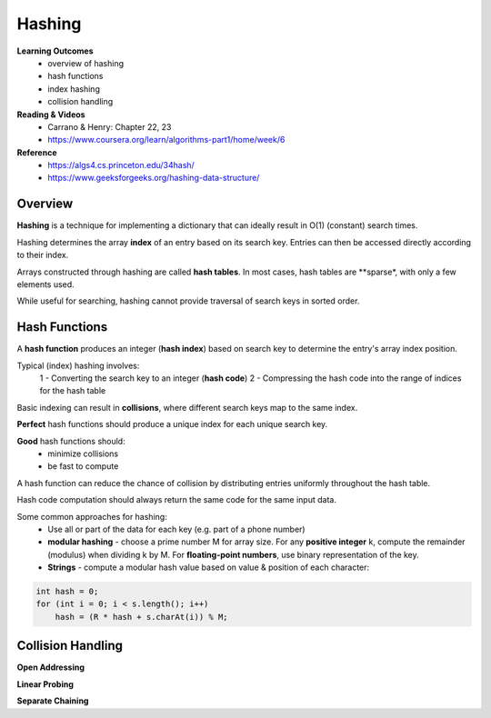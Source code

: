 Hashing
====

**Learning Outcomes**
    - overview of hashing
    - hash functions
    - index hashing
    - collision handling

**Reading & Videos**
    - Carrano & Henry: Chapter 22, 23
    - https://www.coursera.org/learn/algorithms-part1/home/week/6

**Reference**
    - https://algs4.cs.princeton.edu/34hash/
    - https://www.geeksforgeeks.org/hashing-data-structure/

Overview
----

**Hashing** is a technique for implementing a dictionary that can ideally result in O(1) (constant) search times.

Hashing determines the array **index** of an entry based on its search key. Entries can then be accessed directly according to their index.

Arrays constructed through hashing are called **hash tables**. In most cases, hash tables are **sparse*, with only a few elements used.

While useful for searching, hashing cannot provide traversal of search keys in sorted order.

Hash Functions
----
A **hash function** produces an integer (**hash index**) based on search key to determine the entry's array index position.

Typical (index) hashing involves:
    1 - Converting the search key to an integer (**hash code**)
    2 - Compressing the hash code into the range of indices for the hash table

Basic indexing can result in **collisions**, where  different search keys map to the same index.

**Perfect** hash functions should produce a unique index for each unique search key.

**Good** hash functions should:
    - minimize collisions
    - be fast to compute

A hash function can reduce the chance of collision by distributing entries uniformly throughout the hash table.

Hash code computation should always return the same code for the same input data.

Some common approaches for hashing:
    - Use all or part of the data for each key (e.g. part of a phone number)
    - **modular hashing** - choose a prime number M for array size. For any **positive integer** k, compute the remainder (modulus) when dividing k by M. For **floating-point numbers**, use binary representation of the key.
    - **Strings** - compute a modular hash value based on value & position of each character:

.. code-block::

    int hash = 0;
    for (int i = 0; i < s.length(); i++)
        hash = (R * hash + s.charAt(i)) % M;


Collision Handling
----

**Open Addressing**

**Linear Probing**

**Separate Chaining**